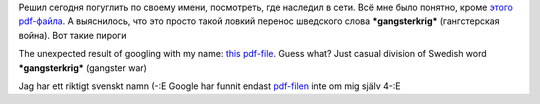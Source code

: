 Решил сегодня погуглить по своему имени, посмотреть, где наследил в
сети. Всё мне было понятно, кроме `этого
pdf-файла <http://www.vasttrafik.se/directory/publications/51188/Pling%20060908.pdf>`__.
А выяснилось, что это просто такой ловкий перенос шведского слова
***gangsterkrig*** (гангстерская война). Вот такие пироги

The unexpected result of googling with my name: `this
pdf-file <http://www.vasttrafik.se/directory/publications/51188/Pling%20060908.pdf>`__.
Guess what? Just casual division of Swedish word ***gangsterkrig***
(gangster war)

Jag har ett riktigt svenskt namn (-:E Google har funnit endast
`pdf-filen <http://www.vasttrafik.se/directory/publications/51188/Pling%20060908.pdf>`__
inte om mig själv 4-:E
